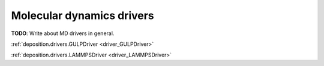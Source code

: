 .. _drivers:

Molecular dynamics drivers
==========================

**TODO**: Write about MD drivers in general.

:ref:`deposition.drivers.GULPDriver <driver_GULPDriver>`

:ref:`deposition.drivers.LAMMPSDriver <driver_LAMMPSDriver>`
